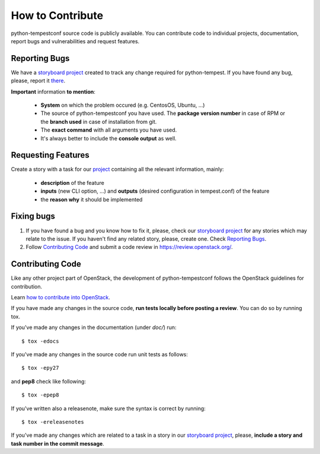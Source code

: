 =================
How to Contribute
=================

python-tempestconf source code is publicly available. You can contribute code
to individual projects, documentation, report bugs and vulnerabilities and
request features.


Reporting Bugs
--------------

We have a `storyboard project <https://storyboard.openstack.org/#!/project/912>`_
created to track any change required for python-tempest. If you have found any
bug, please, report it `there <https://storyboard.openstack.org/#!/project/912>`_.

**Important** information **to mention**:

  * **System** on which the problem occured (e.g. CentosOS, Ubuntu, ...)
  * The source of python-tempestconf you have used. The **package version number**
    in case of RPM or the **branch used** in case of installation from git.
  * The **exact command** with all arguments you have used.
  * It's always better to include the **console output** as well.


Requesting Features
-------------------

Create a story with a task for our
`project <https://storyboard.openstack.org/#!/project/912>`_ containing all the
relevant information, mainly:

  * **description** of the feature
  * **inputs** (new CLI option, ...) and **outputs** (desired configuration in
    tempest.conf) of the feature
  * the **reason why** it should be implemented


Fixing bugs
-----------

1. If you have found a bug and you know how to fix it, please, check our
   `storyboard project <https://storyboard.openstack.org/#!/project/912>`_ for any
   stories which may relate to the issue. If you haven't find any related
   story, please, create one. Check `Reporting Bugs`_.

2. Follow `Contributing Code`_ and submit a code review in
   https://review.openstack.org/.


Contributing Code
-----------------
Like any other project part of OpenStack, the development of python-tempestconf
follows the OpenStack guidelines for contribution.

Learn `how to contribute into OpenStack <https://wiki.openstack.org/wiki/How_To_Contribute>`_.

If you have made any changes in the source code, **run tests locally before
posting a review**. You can do so by running tox.

If you've made any changes in the documentation (under `doc/`) run::

    $ tox -edocs

If you've made any changes in the source code run unit tests as follows::

    $ tox -epy27

and **pep8** check like following::

    $ tox -epep8

If you've written also a releasenote, make sure the syntax is correct by
running::

    $ tox -ereleasenotes

If you've made any changes which are related to a task in a story in our
`storyboard project <https://storyboard.openstack.org/#!/project/912>`_, please,
**include a story and task number in the commit message**.

